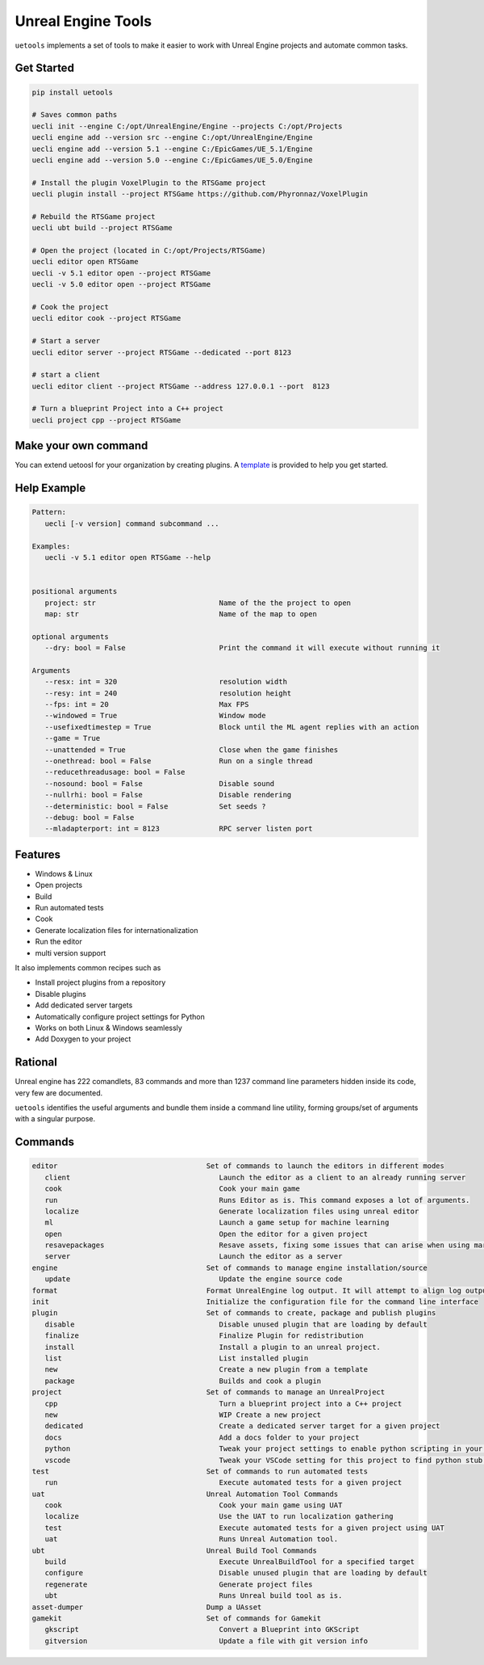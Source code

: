 Unreal Engine Tools
===================

|pypi| |py_versions| |codecov| |docs| |tests| |style|

.. |pypi| image:: https://img.shields.io/pypi/v/uetools.svg
    :target: https://pypi.python.org/pypi/uetools
    :alt: Current PyPi Version

.. |py_versions| image:: https://img.shields.io/pypi/pyversions/uetools.svg
    :target: https://pypi.python.org/pypi/uetools
    :alt: Supported Python Versions

.. |codecov| image:: https://codecov.io/gh/kiwi-lang/uetools/branch/master/graph/badge.svg?token=40Cr8V87HI
   :target: https://codecov.io/gh/kiwi-lang/uetools

.. |docs| image:: https://readthedocs.org/projects/uetools/badge/?version=latest
   :target:  https://uetools.readthedocs.io/en/latest/?badge=latest

.. |tests| image:: https://github.com/kiwi-lang/uetools/actions/workflows/test.yml/badge.svg?branch=master
   :target: https://github.com/kiwi-lang/uetools/actions/workflows/test.yml

.. |style| image:: https://github.com/kiwi-lang/uetools/actions/workflows/style.yml/badge.svg?branch=master
   :target: https://github.com/kiwi-lang/uetools/actions/workflows/style.yml



``uetools`` implements a set of tools to make it easier to work
with Unreal Engine projects and automate common tasks.

Get Started
-----------

.. code-block:: bash

   pip install uetools

   # Saves common paths
   uecli init --engine C:/opt/UnrealEngine/Engine --projects C:/opt/Projects
   uecli engine add --version src --engine C:/opt/UnrealEngine/Engine
   uecli engine add --version 5.1 --engine C:/EpicGames/UE_5.1/Engine
   uecli engine add --version 5.0 --engine C:/EpicGames/UE_5.0/Engine

   # Install the plugin VoxelPlugin to the RTSGame project
   uecli plugin install --project RTSGame https://github.com/Phyronnaz/VoxelPlugin

   # Rebuild the RTSGame project
   uecli ubt build --project RTSGame

   # Open the project (located in C:/opt/Projects/RTSGame)
   uecli editor open RTSGame
   uecli -v 5.1 editor open --project RTSGame
   uecli -v 5.0 editor open --project RTSGame

   # Cook the project
   uecli editor cook --project RTSGame

   # Start a server
   uecli editor server --project RTSGame --dedicated --port 8123

   # start a client
   uecli editor client --project RTSGame --address 127.0.0.1 --port  8123

   # Turn a blueprint Project into a C++ project
   uecli project cpp --project RTSGame


Make your own command
---------------------

You can extend uetoosl for your organization by creating plugins.
A `template <https://github.com/kiwi-lang/uetools.plugins.myplugin>`_ is provided to help you get started.


Help Example
------------

.. code-block:: bash

   Pattern:
      uecli [-v version] command subcommand ...

   Examples:
      uecli -v 5.1 editor open RTSGame --help


   positional arguments
      project: str                             Name of the the project to open
      map: str                                 Name of the map to open

   optional arguments
      --dry: bool = False                      Print the command it will execute without running it

   Arguments
      --resx: int = 320                        resolution width
      --resy: int = 240                        resolution height
      --fps: int = 20                          Max FPS
      --windowed = True                        Window mode
      --usefixedtimestep = True                Block until the ML agent replies with an action
      --game = True
      --unattended = True                      Close when the game finishes
      --onethread: bool = False                Run on a single thread
      --reducethreadusage: bool = False
      --nosound: bool = False                  Disable sound
      --nullrhi: bool = False                  Disable rendering
      --deterministic: bool = False            Set seeds ?
      --debug: bool = False
      --mladapterport: int = 8123              RPC server listen port


Features
--------

* Windows & Linux
* Open projects
* Build
* Run automated tests
* Cook
* Generate localization files for internationalization
* Run the editor
* multi version support

It also implements common recipes such as

* Install project plugins from a repository
* Disable plugins
* Add dedicated server targets
* Automatically configure project settings for Python
* Works on both Linux & Windows seamlessly
* Add Doxygen to your project


Rational
--------

Unreal engine has 222 comandlets, 83 commands and more than
1237 command line parameters hidden inside its code, very few are documented.

``uetools`` identifies the useful arguments and bundle them inside a command line utility,
forming groups/set of arguments with a singular purpose.


Commands
--------

.. code-block:: bash

      editor                                   Set of commands to launch the editors in different modes
         client                                   Launch the editor as a client to an already running server
         cook                                     Cook your main game
         run                                      Runs Editor as is. This command exposes a lot of arguments.
         localize                                 Generate localization files using unreal editor
         ml                                       Launch a game setup for machine learning
         open                                     Open the editor for a given project
         resavepackages                           Resave assets, fixing some issues that can arise when using marketplace assets
         server                                   Launch the editor as a server
      engine                                   Set of commands to manage engine installation/source
         update                                   Update the engine source code
      format                                   Format UnrealEngine log output. It will attempt to align log output to make them more easily readable.
      init                                     Initialize the configuration file for the command line interface
      plugin                                   Set of commands to create, package and publish plugins
         disable                                  Disable unused plugin that are loading by default
         finalize                                 Finalize Plugin for redistribution
         install                                  Install a plugin to an unreal project.
         list                                     List installed plugin
         new                                      Create a new plugin from a template
         package                                  Builds and cook a plugin
      project                                  Set of commands to manage an UnrealProject
         cpp                                      Turn a blueprint project into a C++ project
         new                                      WIP Create a new project
         dedicated                                Create a dedicated server target for a given project
         docs                                     Add a docs folder to your project
         python                                   Tweak your project settings to enable python scripting in your project
         vscode                                   Tweak your VSCode setting for this project to find python stub generated by Unreal Engine.
      test                                     Set of commands to run automated tests
         run                                      Execute automated tests for a given project
      uat                                      Unreal Automation Tool Commands
         cook                                     Cook your main game using UAT
         localize                                 Use the UAT to run localization gathering
         test                                     Execute automated tests for a given project using UAT
         uat                                      Runs Unreal Automation tool.
      ubt                                      Unreal Build Tool Commands
         build                                    Execute UnrealBuildTool for a specified target
         configure                                Disable unused plugin that are loading by default
         regenerate                               Generate project files
         ubt                                      Runs Unreal build tool as is.
      asset-dumper                             Dump a UAsset
      gamekit                                  Set of commands for Gamekit
         gkscript                                 Convert a Blueprint into GKScript
         gitversion                               Update a file with git version info
